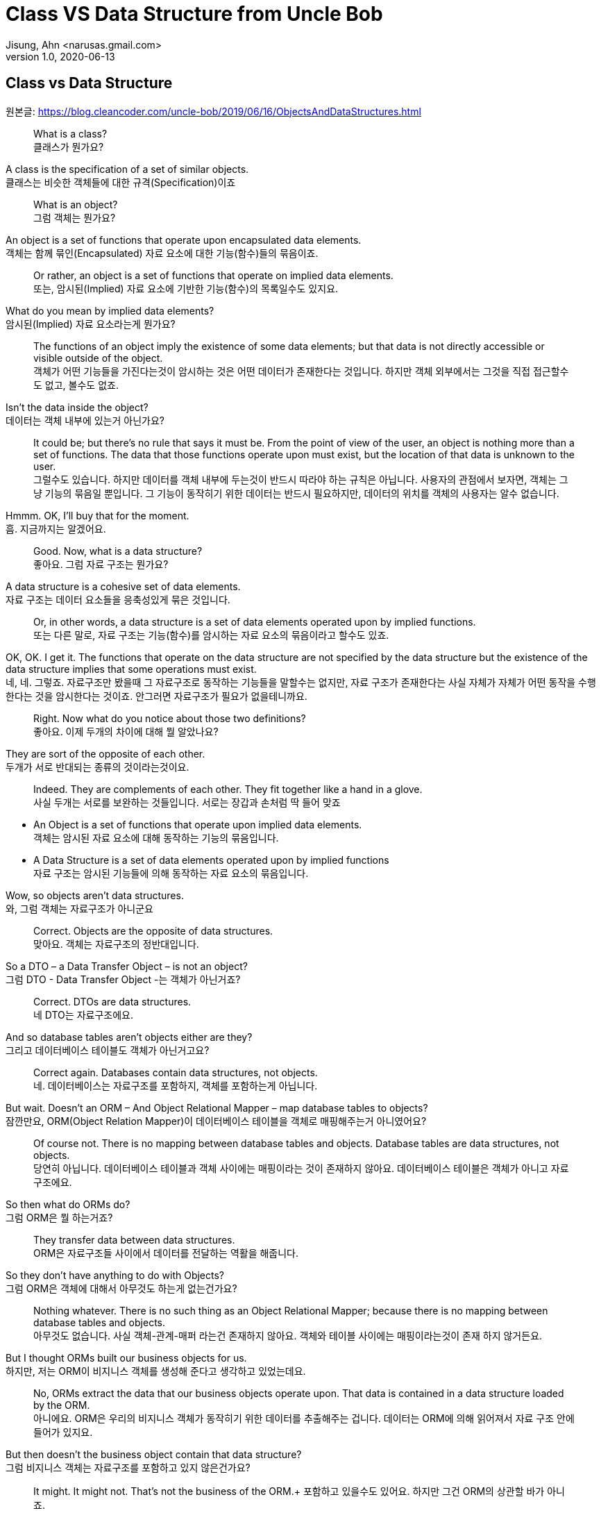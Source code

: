 = Class VS Data Structure from Uncle Bob
Jisung, Ahn <narusas.gmail.com>
v1.0, 2020-06-13
:showtitle:
:page-navtitle: Class VS Data Structure
:page-description: 엉클밥 형님의 Class vs Data Structure 번역  
:page-tags: ['class','data structure', 'uncle bob']
:page-root: ../../../

==  Class vs Data Structure
원본글: https://blog.cleancoder.com/uncle-bob/2019/06/16/ObjectsAndDataStructures.html


> What is a class? +
클래스가 뭔가요?

A class is the specification of a set of similar objects. +
클래스는 비슷한 객체들에 대한 규격(Specification)이죠 


> What is an object? +
그럼 객체는 뭔가요?

An object is a set of functions that operate upon encapsulated data elements. +
객체는 함께 묶인(Encapsulated) 자료 요소에 대한 기능(함수)들의 묶음이죠.


> Or rather, an object is a set of functions that operate on implied data elements. +
또는, 암시된(Implied) 자료 요소에  기반한 기능(함수)의 목록일수도 있지요. 

What do you mean by implied data elements? +
암시된(Implied) 자료 요소라는게 뭔가요?

> The functions of an object imply the existence of some data elements; but that data is not directly accessible or visible outside of the object. +
객체가 어떤 기능들을 가진다는것이 암시하는 것은 어떤 데이터가 존재한다는 것입니다. 하지만 객체 외부에서는 그것을 직접 접근할수도 없고, 볼수도 없죠. 

Isn’t the data inside the object? +
데이터는 객체 내부에 있는거 아닌가요?

> It could be; but there’s no rule that says it must be. From the point of view of the user, an object is nothing more than a set of functions. The data that those functions operate upon must exist, but the location of that data is unknown to the user. +
그럴수도 있습니다. 하지만 데이터를 객체 내부에 두는것이 반드시 따라야 하는 규칙은 아닙니다. 사용자의 관점에서 보자면, 객체는 그냥 기능의 묶음일 뿐입니다. 그 기능이 동작히기 위한 데이터는 반드시 필요하지만, 데이터의 위치를 객체의 사용자는 알수 없습니다. 

Hmmm. OK, I’ll buy that for the moment. +
흠. 지금까지는 알겠어요. 

> Good. Now, what is a data structure? +
좋아요. 그럼 자료 구조는 뭔가요? 

A data structure is a cohesive set of data elements. +
자료 구조는 데이터 요소들을 응축성있게 묶은 것입니다. 

> Or, in other words, a data structure is a set of data elements operated upon by implied functions. +
또는  다른 말로, 자료 구조는 기능(함수)를 암시하는 자료 요소의 묶음이라고 할수도 있죠. 


OK, OK. I get it. The functions that operate on the data structure are not specified by the data structure but the existence of the data structure implies that some operations must exist. +
네, 네. 그렇죠. 자료구조만 봤을때 그 자료구조로 동작하는 기능들을 말할수는 없지만, 자료 구조가 존재한다는 사실 자체가 자체가 어떤 동작을 수행한다는 것을 암시한다는 것이죠.  안그러면 자료구조가 필요가 없을테니까요. 


> Right. Now what do you notice about those two definitions? +
좋아요. 이제 두개의 차이에 대해 뭘 알았나요? 

They are sort of the opposite of each other. +
두개가 서로 반대되는 종류의 것이라는것이요. 

> Indeed. They are complements of each other. They fit together like a hand in a glove. +
사실 두개는 서로를 보완하는 것들입니다. 서로는 장갑과 손처럼 딱 들어 맞죠

* An Object is a set of functions that operate upon implied data elements. +
객체는 암시된 자료 요소에 대해 동작하는 기능의 묶음입니다. 

* A Data Structure is a set of data elements operated upon by implied functions +
자료 구조는 암시된 기능들에 의해 동작하는 자료 요소의 묶음입니다. 


Wow, so objects aren’t data structures. +
와, 그럼 객체는 자료구조가 아니군요 

> Correct. Objects are the opposite of data structures. +
맞아요. 객체는 자료구조의 정반대입니다. 

So a DTO – a Data Transfer Object – is not an object? +
그럼 DTO - Data Transfer Object -는 객체가 아닌거죠?

> Correct. DTOs are data structures. + 
네 DTO는 자료구조에요. 

And so database tables aren’t objects either are they? +
그리고 데이터베이스 테이블도 객체가 아닌거고요? 

> Correct again. Databases contain data structures, not objects. +
네. 데이터베이스는 자료구조를 포함하지, 객체를 포함하는게 아닙니다. 

But wait. Doesn’t an ORM – And Object Relational Mapper – map database tables to objects? +
잠깐만요, ORM(Object Relation Mapper)이 데이터베이스 테이블을 객체로 매핑해주는거 아니였어요?


> Of course not. There is no mapping between database tables and objects. Database tables are data structures, not objects. + 
당연히 아닙니다. 데이터베이스 테이블과 객체 사이에는 매핑이라는 것이 존재하지 않아요. 데이터베이스 테이블은 객체가 아니고 자료구조에요.

So then what do ORMs do? +
그럼 ORM은 뭘 하는거죠? 


> They transfer data between data structures. +
ORM은 자료구조들 사이에서 데이터를 전달하는 역활을 해줍니다. 

So they don’t have anything to do with Objects? +
그럼 ORM은 객체에 대해서 아무것도 하는게 없는건가요? 

> Nothing whatever. There is no such thing as an Object Relational Mapper; because there is no mapping between database tables and objects. +
아무것도 없습니다. 사실 객체-관계-매퍼 라는건 존재하지 않아요. 객체와 테이블 사이에는 매핑이라는것이 존재 하지 않거든요. 

But I thought ORMs built our business objects for us. +
하지만, 저는 ORM이 비지니스 객체를 생성해 준다고 생각하고 있었는데요. 

> No, ORMs extract the data that our business objects operate upon. That data is contained in a data structure loaded by the ORM. +
아니에요. ORM은 우리의 비지니스 객체가 동작히기 위한 데이터를 추출해주는 겁니다. 데이터는 ORM에 의해 읽어져서 자료 구조 안에 들어가 있지요.

But then doesn’t the business object contain that data structure? +
그럼 비지니스 객체는 자료구조를 포함하고 있지 않은건가요?

> It might. It might not. That’s not the business of the ORM.+ 
포함하고 있을수도 있어요. 하지만 그건 ORM의 상관할 바가 아니죠.


That seems like a minor semantic point. +
뭔가 의미론적으로만 가치있는, 별 쓰잘데기 없는 구분 같은데요. 

> Not at all. The distinction has significant implications. +
천만에요. 이 구분은 거대한 함의를 가지고 있습니다. 

Such as? +
예를들면? 

> Such as the design of the database schema vs. the design of the business objects. Business objects define the structure of the business behavior. Database schemas define the structure of the business data. Those two structures are constrained by very different forces. The structure of the business data is not necessarily the best structure for the business behavior. +
데이터베이스 스키마 설계 vs 비지니스 객체의 설계같은 것이 예가 되겠죠. 비지니스 객체는 비지니스 행동의 구조를 정의합니다. 데이터베이스 스키마는 비지니스 자료의 구조를 정의합니다. 이 두개의 구조는 서로 완전히 다른 힘에 의해 제약받게 됩니다. 비지니스 자료구조는 비지니스 행동을 위한 최선의 구조를 가질 필요가 없습니다. 

Hmmm. That’s confusing. +
음.. 조금 헷갈리네요. 

> Think of it this way. The database schema is not tuned for just one application; it must serve the entire enterprise. So the structure of that data is a compromise between many different applications. +
이렇게 생각해보죠. 데이터베이스 스키마는 딱 하나의 어플리케이션만을 위해 튜닝되지 않습니다. 데이터베이스 스키마는 반드시 기업 전체의 요구를 충족시킬수 있어야합니다. 그렇기 때문에 DB에 저장되는 자료의 구조는 서로 다른 여러 어플리케이션들간에 타협된 결과입니다. 

OK, I get that. +
그건 이해 되네요 

> Good. But now consider each individual application. The Object model of each application describes the way the behavior of those applications are structured. Each application will have a different object model, tuned to that application’s behavior. +
좋아요. 히지만 각각의 개별 어플리케이션에 대해 생각해봅니다. 각 어플리케이션의 객체 모델은 그 어플리케이션의 행위의 구조를 기술하게 됩니다. 각 어플리케이션은 자신의 행위에 최적화된 객체모델을 가지게 됩니다. 


Oh, I see. Since the database schema is a compromise of all the various applications, that schema will not conform to the object model of any particular application. +
아, 알겠어요. 데이터베이스 스키마가 여러 어플리케이션의 타협이기 때문에, 스키마는 어떤 특정 어플리케이션의 객체모델과 일치 시킬 수 없는거군요. 

> Right! Objects and Data Structures are constrained by very different forces. They seldom line up very nicely. People used to call this the Object/Relational impedance mismatch. + 
맞습니다!. 객체와 자료구조는 서로 다른 힘에 의해 제약 받습니다. 두개가 멋지게 일치하는 일은 거의 일어나지 않습니다. 사람들은 이것을 객체-관계 임피던스 불일치라고 부르죠. 

I’ve heard of that. But I thought that impedance mismatch was solved by ORMs. +
들어본거 같아요. 하지만 저는 그 문제가 ORM으로 해결 되는거라고 생각했어요 

> And now you now differently. There is no impedance mismatch because objects and data structures are complementary, not isomorphic. +
이제 다르다는 것을 아셨죠. 임피던스 불일치라는것은 존재하지 않아요. 객체와 자료구조는 상호 보완 관계에 있지, 비슷한 동형관계가 아니거든요. 

Say what? +
뭐라고요? 

> They are opposites, not similar entities. + 
객체와 자료구조는 반대이지, 비슷한 것들이 아니에요. 


Opposites? +
반대라고요?

> Yes, in a very interesting way. You see, objects and data structures imply diametrically opposed control structures. + 
네, 흥미로운 방식으로 서로 반대입니다. 아시겠지만, 객체와 자료구조는 완전히 정반대의 제어 구조를 의미해요. 

Wait, what? +
잠깐만요,  뭐라고요?

> Consider a set of object classes that all conform to a common interface. For example, imagine classes that represent two dimensional shapes that all have functions for calculating the area and perimeter of the shape. +
공통의 사용방법(인터페이스)을 만족하는 일련의 객체 클래스를 생각해봅시다. 예를들어 도형의 넓이(area)와 외경(perimeter)을 구할수 있는 기능을 제공하는 2차원 형태를 표현하는 클래스를 생각해보죠.

Why does every software example always involve shapes? +
소프트웨어 예제들은 왜 그리도 도형(Shape)를 좋아하는것까요? 항상 Shape가 나오네요. 


> Let’s just consider two different types: Squares and Circles. It should be clear that the area and permimeter functions of these two classes operate on different implied data structures. It should also be clear that the way those operations are called is via dynamic polymorphism. +
두개의 다른 타입을 고려해보죠. 사각형과 원형. 이것은 누가봐도 명백하게 서로 다른 자료구조에 기반해서 동작하는 넓이와 직경 계산을 수행하겠죠. 또, 두개 객체는 동적 다형성에 기반에 행동하게 될겁니다. 


Wait. Slow down. What? +
아휴, 좀 천천히 하시죠. 뭐라고요? 


> There are two different area functions; one for Square, the other for Circle. When the caller invokes the area function on a particular object, it is that object that knows what function to call. We call that dynamic polymorphism. +
넓이 계산 함수가  두개 있겠죠? 하나는 정사각형을 계산하는거, 하나는 원형을 계산하는거. 호출자가 특정 객체의 넓이(are) 함수를  호출해야만, 실제로 함수가 결정될지는 호출되는 객체에 따라 달라질겁니다. 이걸 동적 다형성이라고 부릅니다. 

OK. Sure. The object knows the implementation of its methods. Sure. +
아, 그거요. 객체가 메소드 구현체를 안다는 거죠. 당연하죠


> Now let’s turn those objects into data structures. We’ll use Discriminated Unions. +
자 이제 자료구로로 들어가보죠. 우리는 구별된 공용 구조체(Discriminated Unions)를 사용할겁니다. 

Discoominated whats? +
구별된 뭐요?


> Discriminated Unions. In our case that’s just two different data structures. One for Square and the other for Circle. The Circle data structure has a center point, and a radius for data elements. It’s also got a type code that identifies it as a Circle. +
구별된 공용 구조체(Discriminated Unions)입니다. 우리의 경우 단순히 서로 다른 자료구조일뿐이죠. 하나는 정사각형, 하나는 원형을 위한 자료구조 일겁니다. 원형 자료구조는 중심점, 반경을 자료 요소로 가질것입니다. 그리고 원형이라는 것을 나타내기 위한 타입 코드를 하나 가질겁니다. 

You mean like an enum? +
enum 같은 걸 이야기 하는건가요? 

> Sure. The Square data structure has the top left point, and the length of the side. It also has the type discriminator – the enum.  +
네. 정사각형 자료구조는 좌상단 점, 면의 길이, 그리고 타입 식별자 - enum을 가질겁니다. 

OK. Two data structures with a type code. +
네. 타입코드를 가지는 두개의 자료구조. 알겠어요. 

> Right. Now consider the area function. Its going to have a switch statement in it, isn’t it? +
좋아요. 자 이제 면적(area) 함수에 대해 생각해봅시다.  이제 switch 문으로 가려는거 같죠? 

Um. Sure, for the two different cases. One for Square and the other for Circle. And the perimeter function will need a similar switch statement +
확실히 그렇죠. 두개의 다른 경우를 처리해야 하니까요. 하나는 정사각형, 하나는 원형. 그리고 직경(Perimeter) 함수도 비슷하겠죠. 


> Right again. Now think about the structure of those two scenarios. In the object scenarios the two implementations of the area function are independent of each other and belong (in some sense of the word) to the type. Square’s area function belongs to Square and Circle’s area function belongs to Circle. +
네 맞았요. 이제 두 시나리오에 대해 생각해보죠. 객체 시나리오에서는 두개의 구현이 있었지만, 타입에 상관업는 넓이(area) 함수가 있었지요. 정사각형의 넓이(area) 함수는 정사각형에 있었고, 원형의 것은 원형에 있었죠 


OK, I see where you are going with this. In the data structure scenario the two implementations of the area function are together in the same function, they don’t “belong” (however you mean that word) to the type. +
네, 이제 무슨 말을 하는지 알겠어요. 자료구조 시나리오에서는 두개의 구현이 같은 함수에 있었고, 그 함수는 타입안에 있지 않죠. 

> It gets better. If you want to add the Triangle type to the object scenario, what code must change? +
훨씬 나아졌네요. 이제 당신이 삼각형을 객체 시나리오에 추가한다면, 어떤 코드가 변경되어야 하나요? 

No code changes. You just create the new Triangle class. Oh, I suppose the creator of the instance has to be changed. +
변경될게 없죠. 새로운 클래스를 만들면 되죠. 아, 객체 인스턴스를  생성하는 곳은 좀 바꾸어야 겠네요. 

> Right. So when you add a new type, very little changes. Now suppose you want to add a new function - say the center function. +
맞아요. 새로운 타입을 추가하고, 아주 조금의 수정을 가하고. 자 이제 새로운 함수를 추가 한다고 생각해보죠. 중심점을 구하는 기능를 추가해볼까요 

Well then you’d have to add that to all three types, Circle, Square ,and Triangle. +
그럼 원형, 정사각형, 삼각형 모두에 기능을 추가해야 되죠. 

> Good. So adding new functions is hard, you have to change each class. +
네. 새로운 함수를 추가하는것은 모든 클래스를 변경해야 하기 때문에  힘들죠. 

But with data structures it’s different. In order to add Triangle you have to change each function to add the Triangle case to the switch statements. +
하지만 자료구조는 다르잖아요. 삼각형을 추가하려면 모든 함수를 변경해야 하니까 힘들죠. 

> Right. Adding new types is hard, you have to change each function. +
맞아요. 새로운 타입을 추가하는것은 각각의 함수를 변경해야 하니까 힘들죠. 

But when you add the new center function, nothing has to change. +
하지만 새로운 중심점 함수를 추가할때는 변경할게 없잖아요. 

> Yup. Adding new functions is easy. +
네 새 함수를 추가하는것 쉽죠. 

Wow. It’s the exact opposite. +
와 정확히 반대네요. 

> It certainly is. Let’s review:
확실히 그렇죠. 리뷰해볼까요 

* Adding new functions to a set of classes is hard, you have to change each class. +
클래스들에 함수를 추가하는 것은 각 클래스들을 변경해야 하기 때문에 어렵다 

* Adding new functions to a set of data structures is easy, you just add the function, nothing else changes. +
자료 구조에 새로운 함수를 추가하는 것은 쉽다. 그냥 추가하면된다. 

* Adding new types to a set of classes is easy, you just add the new class. +
객체 구조에서 새로운 타입을 추가하는 것은 쉽다. 그냥 추가하면 된다. 

* Adding new types to a set of data structures is hard, you have to change each function. +
새로운 타입을 자료구조에 추가하는 것은 어렵다. 각 함수를 모두 수정해야 한다. 

Yeah. Opposites. Opposites in an interesting way. I mean, if you know that you are going to be adding new functions to a set of types, you’d want to use data structures. But if you know you are going to be adding new types then you want to use classes. +
와, 완전히 반대네요. 흥미로운정도로 정반대군요. 그러니까, **새로운 많은 함수를 추가할 예정이 있다면 자료구조를 사용하는게 좋고, 많은 타입을 추가할 예정이 있다면 클래스를 쓰면 좋다는거네요 **

> Good observation! But there’s one last thing for us to consider today. There’s yet another way in which data structures and classes are opposites. It has to do with dependencies. +
제대로 봤어요! 하지만 오늘날에는 여기에 하나를 더 고려해야 합니다. 클래스와 자료구조가 정반대인 것에 의존성도 존재합니다. 

Dependencies? +
의존성이요? 

> Yes, the direction of the source code dependencies. +
네, 소스코드의 의존성의 방향말입니다. 

OK, I’ll bite. What’s the difference?  +
네 한번 물어보죠.  뭐가 다른거죠? 

> Consider the data structure case. Each function has a switch statement that selects the appropriate implementation based upon the type code within the discriminated union. +
자료구조에서 시작해보죠. 각각의 함수에 포함된 스위치문은 구별된 공용 구조체(Discriminated Unions)에 포함된 타입 코드를 보고 적절한 구현을 선택하게 될겁니다. 

OK, that’s true. But so what? +
네 그건 당연한건죠. 그래서요?

> Consider a call to the area function. The caller depends upon the area function, and the area function depends upon every specific implementation. +
넓이 함수를 호출할때를 생각해보죠. 호출자는 넓이(area) 함수에 의존하고, 넓이 함수는 각 특정 구현에 의존하죠. 

What do you mean by “depends”? +
의존한다는게 어떤 의미죠? 

> Imagine that each of the implementations of area is written into it’s own function. So there’s circleArea and squareArea and triangleArea. +
각 넓이 함수의 구현은 각자만의 개별 함수로 쓰여져 있을겁니다. circleArea, squareArea, triangleArea 같은 함수겠죠. 


OK, so the switch statement just calls those functions. +
네, 그래서 스위치문에서 그 함수들을 호출하겠죠. 


> Imagine those functions are in different source files. +
그 함수들이 서로 개별적인 소스 파일에 저장되어있다고 생각해보세요. 


Then the source file with the switch statement would have to import, or use, or include, all those source files. +
그럼 switch문이 있는 파일은 각각의 소스 파일을 import/use/include 해야 겠네요 


> Right. That’s a source code dependency. One source file depends upon another source file. What is the direction of that dependency? +
맞아요. 그게 바로 소스코드 의존성입니다. 하나의 소스 파일이 다른 소스 파일에 의존하고 있죠. 그 의존성의 방향은 어떻게 되죠?

The source file with the switch statement depends upon the source files that contain all the implementations. +
switch문이 있는 소스파일이 나머지 구현이 있는 소스 방향으로 의존하고 있지요. 

> And what about the caller of the area function? +
그리고 넓이 함수의 호출자는 어떤가요?

The caller of the area function depends upon the source file with the switch statement which depends upon all the implementations. +
넓이함수의 호출자는 switch 문이 들어 있는 함수의 소스파일에 의존하고 있어요.

> Correct. All the source file dependencies point in the direction of the call, from the caller to the implementation. So if you make a tiny change to one of those implementations… +
맞아요. 모든 소스 파일의 의존성은 호출하는 방향에에 따르고 있지요. 호출자로부터 구현까지. 그래서 만약 당신이 구현체에 조그마한 수정을 한다면...

OK, I see where you are going with this. A change to any one of the implementations will cause the source file with the switch statement to be recompiled, which will cause everyone who calls that switch statement – the area function in our case – to be recompiled. +
네, 이제 이떻게 흘러가는지 알겠네요. 구현체중 하나에 작은 변경을 가하면, swtich문을 가진 함수도  재컴파일해야하고, 그 함수를 호출하는 호출자 소스도 재컴파일 해야하죠. 


> Right. At least that’s true for language systems that depend upon the dates of source files to figure out which modules should be compiled. +
맞아요. 최소한 소스파일의 날자 변경을 알아내서 컴파일을 수행하는 언어 체계에서는 맞는 말입니다. 

That’s pretty much all of them that use static typing, right?  +
정적 타이핑을 사용하기 때문에 말이죠. 그렇죠?

> Yes, and some that don’t. +
그렇기도 하고 아니기도 합니다. 

That’s a lot of recompiling.  +
컴파일이 많이 일어나겠군요 

> And a lot of redeploying. +
재배포도 필요하겠죠 

OK, but this is reversed in the case of classes? +
네 그럼 반대로 클래스의 경우는 어떤가요? 

> Yes, because the caller of the area function depends upon an interface, and the implementation functions also depend upon that interface. +
네 들어가 보죠. 넓이함수의 호출자는 인터페이스에 의존하고 있을겁니다. 그리고 구현체도 인터페이스에 의존하고 있죠.

I see what you mean. The source file of the Square class imports, or uses, or includes the source file of the Shape interface. +
네 뭘 말하고 싶은지 알겠어요. 정사각형(Square) 클래스의 소스 파일은 도형(Shape) 인터페이스의 소스 파일을 import/use/include 하겠지요. 


> Right. The source files of the implementation point in the opposite direction of the call. They point from the implementation to the caller. At least that’s true for statically typed languages. For dynamically typed languages the caller of the area function depends upon nothing at all. The linkages get worked out at run time. +
맞아요. 구현체의 소스파일이 의존 하는 방향은 호출자의 반대 방향이죠. 구현체에서 호출자쪽으로 의존성의 방향이 그려지죠. 최소한 정적 타이핑 언어에는 그렇죠. 동적 타이핑 언어에서는 더 심하죠. 호출자는 아무것에도 의존하지 않아요. 연결(Linking)을 런타임에 진행하거든요. 

Right. OK. So if you make a change to one of the implementations… +
그렇네요. 그럼 내가 구현에 무언가 변경을 가하게 되면...

> Only the changed file needs to be recompiled or redeployed. +
변경된 파일만 재컴파일하고 재배포 하면 됩니다. 

And that’s because the dependencies between the source files point against the direction of the call. +
그리고 그렇기 때문에 의존성의 방향이 호출하는 쪽으로 향하게 되죠. 


> Right. We call that Dependency Inversion. +
네 이것을 의존성 역전이라고 부릅니다. 


OK, so let me see if I can wrap this up. Classes and Data Structures are opposites in at least three different ways. +
좋아요, 이제 좀 정리좀 해볼까요. 클래스와 자료구조는 여러가지 방향에서 서로 정반대이다. 

* Classes make functions visible while keeping data implied. Data structures make data visible while keeping functions implied. +
클래스는 함수만 볼수 있고, 데이터의 존재를 암시한다. 자료구조는 자료를 볼수 있고, 함수의 존재를 암시한다. 

* Classes make it easy to add types but hard to add functions. Data structures make it easy to add functions but hard to add types. +
클래스는 타입을 추가하기 쉬운 반면, 함수를 추가하기 어렵다. 자료구조는 함수를 추가하기는 쉽지만, 타입을 추가하기 어렵니다. 

* Data Structures expose callers to recompilation and redeployment. Classes isolate callers from recompilation and redeployment. +
자료구조는 호출자에게 재컴파일과 재배포를 강요합니다. 클래스는 호출자를 재컴파일과 재배포에서 고립시킬수 있습니다. 

> You got it. These are issues that every good software designer and architect needs to keep in mind. +
맞아요. 모든 소프트웨어 디자이너과 아키텍트가 명심해야 하는 내용이죠. 
